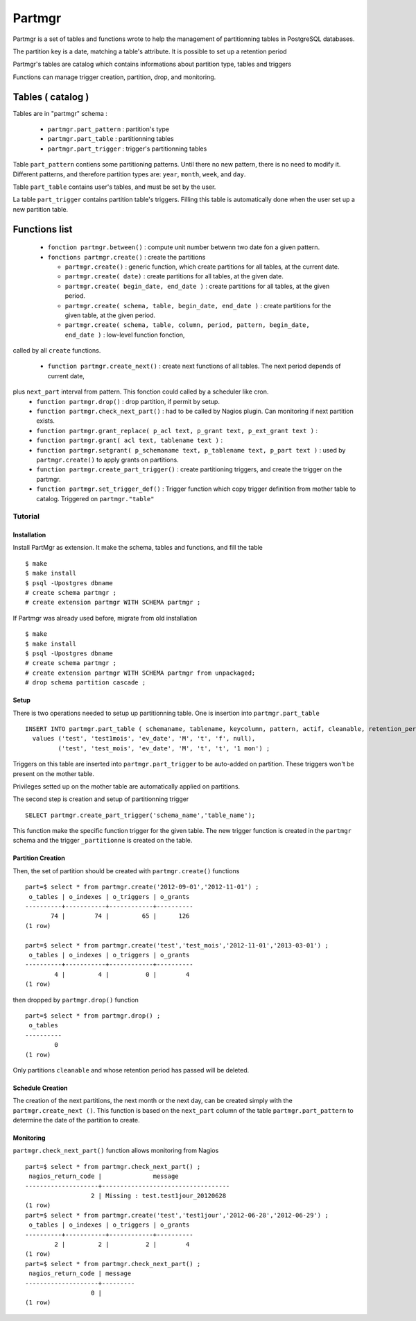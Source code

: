 Partmgr
=======

Partmgr is a set of tables and functions wrote to help the management
of partitionning tables in PostgreSQL databases.

The partition key is a date, matching a table's attribute. It is
possible to set up a retention period

Partmgr's tables are catalog which contains informations about
partition type, tables and triggers

Functions can manage trigger creation, partition, drop, and
monitoring.

Tables ( catalog )
--------------------

Tables are in "partmgr" schema :

  - ``partmgr.part_pattern`` : partition's type
  - ``partmgr.part_table`` : partitionning tables
  - ``partmgr.part_trigger`` : trigger's partitionning tables

Table ``part_pattern`` contiens some partitioning patterns. Until
there no new pattern, there is no need to modify it. Different
patterns, and therefore partition types are: ``year``, ``month``,
``week``, and ``day``.

Table ``part_table`` contains user's tables, and must be set by the user.

La table ``part_trigger`` contains partition table's triggers. Filling
this table is automatically done when the user set up a new partition
table.

Functions list
--------------------

  - ``fonction partmgr.between()`` : compute unit number betwenn two date fon a given pattern. 
  - ``fonctions partmgr.create()`` : create the partitions

    -  ``partmgr.create()`` : generic function, which create partitions for all tables, at the current date.
    -  ``partmgr.create( date)`` : create partitions for all tables, at the given date.
    -  ``partmgr.create( begin_date, end_date )`` : create partitions for all tables, at the given period.
    -  ``partmgr.create( schema, table, begin_date, end_date )`` : create partitions for the given table, at the given period. 
    -  ``partmgr.create( schema, table, column, period, pattern, begin_date, end_date )`` : low-level function fonction, 
called by all ``create`` functions. 

  - ``function partmgr.create_next()`` : create next functions of all tables. The next period depends of current date, 
plus ``next_part`` interval from pattern. This fonction could called by a scheduler like cron.
  - ``function partmgr.drop()`` : drop partition, if permit by setup.
  - ``function partmgr.check_next_part()`` : had to be called by Nagios plugin. Can monitoring if next partition exists.

  - ``function partmgr.grant_replace( p_acl text, p_grant text, p_ext_grant text )`` : 
  - ``function partmgr.grant( acl text, tablename text )`` : 
  - ``function partmgr.setgrant( p_schemaname text, p_tablename text, p_part text )`` : used by ``partmgr.create()`` to apply grants on partitions. 

  - ``function partmgr.create_part_trigger()`` : create partitioning triggers, and create the trigger on the partmgr.
  - ``function partmgr.set_trigger_def()`` : Trigger function which copy trigger definition from mother table to catalog. Triggered on ``partmgr."table"``

Tutorial
````````

Installation
::::::::::::

Install PartMgr as extension. It make the schema, tables and
functions, and fill the table ::

  $ make
  $ make install
  $ psql -Upostgres dbname
  # create schema partmgr ;
  # create extension partmgr WITH SCHEMA partmgr ;

If Partmgr was already used before, migrate from old installation ::

  $ make
  $ make install
  $ psql -Upostgres dbname
  # create schema partmgr ;
  # create extension partmgr WITH SCHEMA partmgr from unpackaged;
  # drop schema partition cascade ;


Setup
:::::

There is two operations needed to setup up partitionning table. One is
insertion into ``partmgr.part_table`` ::

  INSERT INTO partmgr.part_table ( schemaname, tablename, keycolumn, pattern, actif, cleanable, retention_period)
    values ('test', 'test1mois', 'ev_date', 'M', 't', 'f', null),
           ('test', 'test_mois', 'ev_date', 'M', 't', 't', '1 mon') ;

Triggers on this table are inserted into ``partmgr.part_trigger`` to
be auto-added on partition. These triggers won't be present on the
mother table.

Privileges setted up on the mother table are automatically applied on
partitions.

The second step is creation and setup of partitionning trigger ::

  SELECT partmgr.create_part_trigger('schema_name','table_name');

This function make the specific function trigger for the given
table. The new trigger function is created in the ``partmgr`` schema
and the trigger ``_partitionne`` is created on the table.

Partition Creation
::::::::::::::::::

Then, the set of partition should be created with ``partmgr.create()`` functions ::
  
  part=$ select * from partmgr.create('2012-09-01','2012-11-01') ;
   o_tables | o_indexes | o_triggers | o_grants 
  ----------+-----------+------------+----------
         74 |        74 |         65 |      126
  (1 row)

  part=$ select * from partmgr.create('test','test_mois','2012-11-01','2013-03-01') ;
   o_tables | o_indexes | o_triggers | o_grants 
  ----------+-----------+------------+----------
          4 |         4 |          0 |        4
  (1 row)


then dropped by ``partmgr.drop()`` function ::
  
  part=$ select * from partmgr.drop() ;
   o_tables 
  ----------
          0
  (1 row)

Only partitions ``cleanable``  and whose retention period has passed will be deleted.

Schedule Creation
:::::::::::::::::

The creation of the next partitions, the next month or the next day,
can be created simply with the ``partmgr.create_next ()``. This
function is based on the ``next_part`` column of the table
``partmgr.part_pattern`` to determine the date of the partition to
create.

Monitoring
::::::::::

``partmgr.check_next_part()`` function allows monitoring from Nagios ::
  
  part=$ select * from partmgr.check_next_part() ;
   nagios_return_code |              message              
  --------------------+-----------------------------------
                    2 | Missing : test.test1jour_20120628
  (1 row)
  part=$ select * from partmgr.create('test','test1jour','2012-06-28','2012-06-29') ;
   o_tables | o_indexes | o_triggers | o_grants 
  ----------+-----------+------------+----------
          2 |         2 |          2 |        4
  (1 row)
  part=$ select * from partmgr.check_next_part() ;
   nagios_return_code | message 
  --------------------+---------
                    0 | 
  (1 row)

